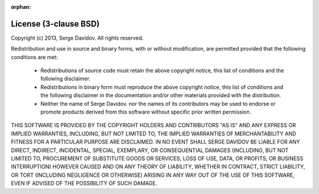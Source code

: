 :orphan:

License (3-clause BSD)
======================

Copyright (c) 2013, Serge Davidov. All rights reserved.

Redistribution and use in source and binary forms, with or without
modification, are permitted provided that the following conditions are met:

 * Redistributions of source code must retain the above copyright notice,
   this list of conditions and the following disclaimer.

 * Redistributions in binary form must reproduce the above copyright
   notice, this list of conditions and the following disclaimer in the
   documentation and/or other materials provided with the distribution.

 * Neither the name of Serge Davidov. nor the names of its contributors may
   be used to endorse or promote products derived from this software
   without specific prior written permission.

THIS SOFTWARE IS PROVIDED BY THE COPYRIGHT HOLDERS AND CONTRIBUTORS "AS IS"
AND ANY EXPRESS OR IMPLIED WARRANTIES, INCLUDING, BUT NOT LIMITED TO, THE
IMPLIED WARRANTIES OF MERCHANTABILITY AND FITNESS FOR A PARTICULAR PURPOSE ARE
DISCLAIMED. IN NO EVENT SHALL SERGE DAVIDOV BE LIABLE FOR ANY
DIRECT, INDIRECT, INCIDENTAL, SPECIAL, EXEMPLARY, OR CONSEQUENTIAL DAMAGES
(INCLUDING, BUT NOT LIMITED TO, PROCUREMENT OF SUBSTITUTE GOODS OR SERVICES;
LOSS OF USE, DATA, OR PROFITS; OR BUSINESS INTERRUPTION) HOWEVER CAUSED AND ON
ANY THEORY OF LIABILITY, WHETHER IN CONTRACT, STRICT LIABILITY, OR TORT
(INCLUDING NEGLIGENCE OR OTHERWISE) ARISING IN ANY WAY OUT OF THE USE OF THIS
SOFTWARE, EVEN IF ADVISED OF THE POSSIBILITY OF SUCH DAMAGE.


